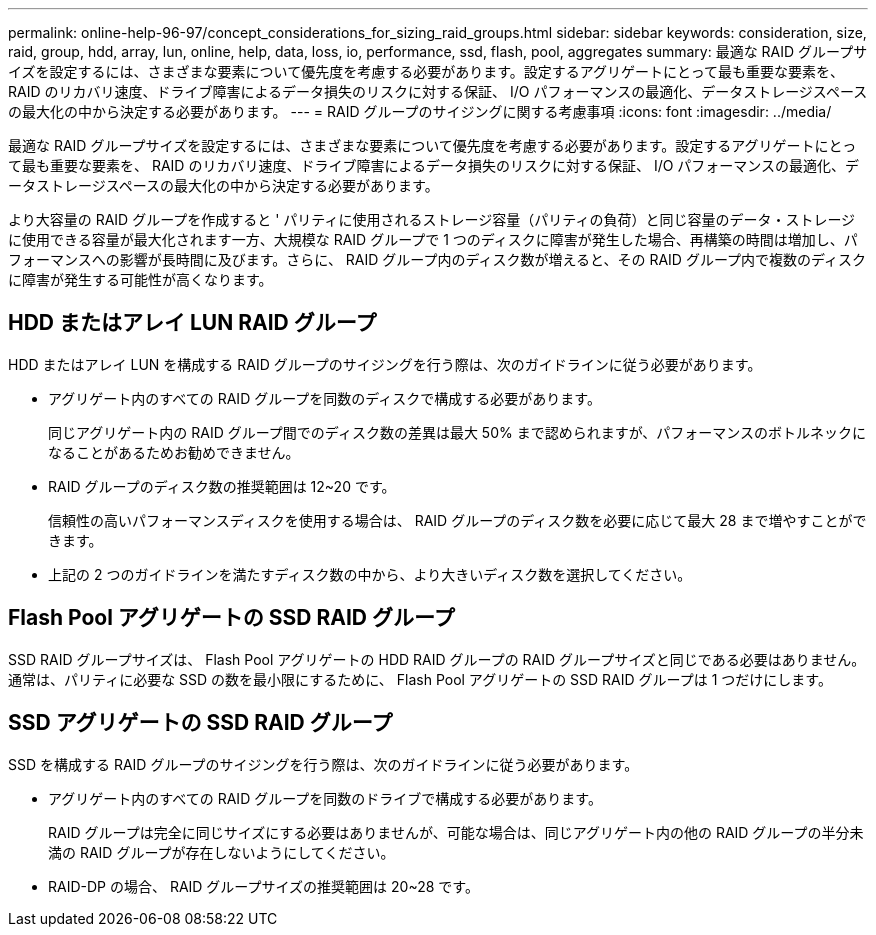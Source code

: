 ---
permalink: online-help-96-97/concept_considerations_for_sizing_raid_groups.html 
sidebar: sidebar 
keywords: consideration, size, raid, group, hdd, array, lun, online, help, data, loss, io, performance, ssd, flash, pool, aggregates 
summary: 最適な RAID グループサイズを設定するには、さまざまな要素について優先度を考慮する必要があります。設定するアグリゲートにとって最も重要な要素を、 RAID のリカバリ速度、ドライブ障害によるデータ損失のリスクに対する保証、 I/O パフォーマンスの最適化、データストレージスペースの最大化の中から決定する必要があります。 
---
= RAID グループのサイジングに関する考慮事項
:icons: font
:imagesdir: ../media/


[role="lead"]
最適な RAID グループサイズを設定するには、さまざまな要素について優先度を考慮する必要があります。設定するアグリゲートにとって最も重要な要素を、 RAID のリカバリ速度、ドライブ障害によるデータ損失のリスクに対する保証、 I/O パフォーマンスの最適化、データストレージスペースの最大化の中から決定する必要があります。

より大容量の RAID グループを作成すると ' パリティに使用されるストレージ容量（パリティの負荷）と同じ容量のデータ・ストレージに使用できる容量が最大化されます一方、大規模な RAID グループで 1 つのディスクに障害が発生した場合、再構築の時間は増加し、パフォーマンスへの影響が長時間に及びます。さらに、 RAID グループ内のディスク数が増えると、その RAID グループ内で複数のディスクに障害が発生する可能性が高くなります。



== HDD またはアレイ LUN RAID グループ

HDD またはアレイ LUN を構成する RAID グループのサイジングを行う際は、次のガイドラインに従う必要があります。

* アグリゲート内のすべての RAID グループを同数のディスクで構成する必要があります。
+
同じアグリゲート内の RAID グループ間でのディスク数の差異は最大 50% まで認められますが、パフォーマンスのボトルネックになることがあるためお勧めできません。

* RAID グループのディスク数の推奨範囲は 12~20 です。
+
信頼性の高いパフォーマンスディスクを使用する場合は、 RAID グループのディスク数を必要に応じて最大 28 まで増やすことができます。

* 上記の 2 つのガイドラインを満たすディスク数の中から、より大きいディスク数を選択してください。




== Flash Pool アグリゲートの SSD RAID グループ

SSD RAID グループサイズは、 Flash Pool アグリゲートの HDD RAID グループの RAID グループサイズと同じである必要はありません。通常は、パリティに必要な SSD の数を最小限にするために、 Flash Pool アグリゲートの SSD RAID グループは 1 つだけにします。



== SSD アグリゲートの SSD RAID グループ

SSD を構成する RAID グループのサイジングを行う際は、次のガイドラインに従う必要があります。

* アグリゲート内のすべての RAID グループを同数のドライブで構成する必要があります。
+
RAID グループは完全に同じサイズにする必要はありませんが、可能な場合は、同じアグリゲート内の他の RAID グループの半分未満の RAID グループが存在しないようにしてください。

* RAID-DP の場合、 RAID グループサイズの推奨範囲は 20~28 です。

